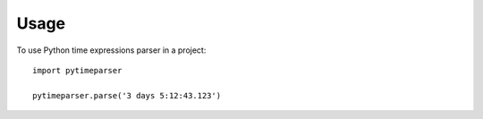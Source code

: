 =====
Usage
=====

To use Python time expressions parser in a project::

    import pytimeparser
    
    pytimeparser.parse('3 days 5:12:43.123')
